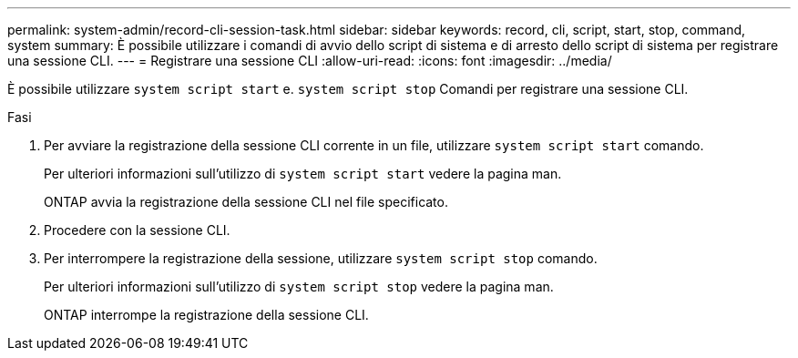 ---
permalink: system-admin/record-cli-session-task.html 
sidebar: sidebar 
keywords: record, cli, script, start, stop, command, system 
summary: È possibile utilizzare i comandi di avvio dello script di sistema e di arresto dello script di sistema per registrare una sessione CLI. 
---
= Registrare una sessione CLI
:allow-uri-read: 
:icons: font
:imagesdir: ../media/


[role="lead"]
È possibile utilizzare `system script start` e. `system script stop` Comandi per registrare una sessione CLI.

.Fasi
. Per avviare la registrazione della sessione CLI corrente in un file, utilizzare `system script start` comando.
+
Per ulteriori informazioni sull'utilizzo di `system script start` vedere la pagina man.

+
ONTAP avvia la registrazione della sessione CLI nel file specificato.

. Procedere con la sessione CLI.
. Per interrompere la registrazione della sessione, utilizzare `system script stop` comando.
+
Per ulteriori informazioni sull'utilizzo di `system script stop` vedere la pagina man.

+
ONTAP interrompe la registrazione della sessione CLI.


